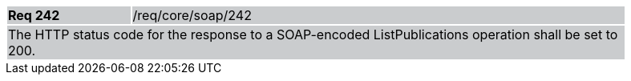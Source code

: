 [width="90%",cols="20%,80%"]
|===
|*Req 242* {set:cellbgcolor:#CACCCE}|/req/core/soap/242
2+|The HTTP status code for the response to a SOAP-encoded ListPublications operation shall be set to 200.
|===

